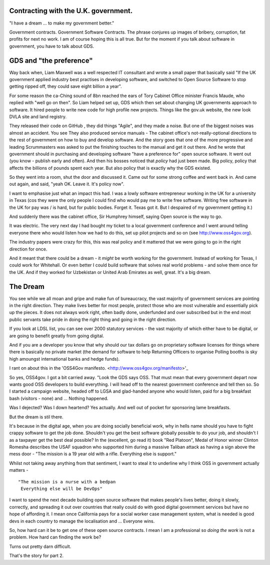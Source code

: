 Contracting with the U.K. government.
-------------------------------------

"I have a dream ... to make my government better."

Government contracts.  Government Software Contracts. The phrase
conjures up images of bribery, corruption, fat profits for next no
work. I am of course hoping this is all true. But for the moment if
you talk about software in government, you have to talk about GDS.


GDS and "the preference"
------------------------

Way back when, Liam Maxwell was a well respected IT consultant and
wrote a small paper that basically said "If the UK government applied
industry best practises in developing software, and switched to Open
Source Software to stop getting ripped off, they could save eight
billion a year".

For some reason the ca-Ching sound of 8bn reached the ears of Tory
Cabinet Office minister Francis Maude, who replied with "well go on
then".  So Liam helped set up, GDS which then set about changing UK
governments approach to software.  It hired people to write new code
for high profile new projects.  Things like the gov.uk website, the
new look DVLA site and land registry.

They released their code on GitHub , they did things "Agile", and they
made a noise.  But one of the biggest noises was almost an accident.
You see They also produced service manuals - The cabinet office's
not-really-optional directions to the rest of government on how to buy
and develop software.  And the story goes that one of the more
progressive and leading Scrummasters was asked to put the finishing
touches to the manual and get it out there. And he wrote that
government should in purchasing and developing software "have a
preference for" open source software.  It went out (you know - publish
early and often).  And then his bosses noticed that *policy* had just
been made.  Big policy, policy that affects the billions of pounds
spent each year.  But also policy that is exactly why the GDS existed.

So they went into a room, shut the door and discussed it. Came out for
some strong coffee and went back in.  And came out again, and said,
"yeah OK. Leave it. It's policy now".

I want to emphasise just what an impact this had.  I was a lowly
software entrepreneur working in the UK for a university in Texas (cos
they were the only people I could find who would pay me to write free
software. Writing free software in the UK for pay was / is hard, but
for public bodies. Forget it. Texas got it.  But I despaired of my
government getting it.)

And suddenly there was the cabinet office, Sir Humphrey himself,
saying Open source is the way to go.

It was electric. The very next day I had bought my ticket to a local
government conference and I went around telling everyone there who
would listen how we had to do this, set up pilot projects and so on
(see http://www.oss4gov.org).

The industry papers were crazy for this, this was real policy and it
mattered that we were going to go in the right direction for once.

And it meant that there could be a dream - it *might* be worth working
for the government.  Instead of working for Texas, I could work for
Whitehall. Or even better I could build software that solves real
world problems - and solve them once for the UK. And if they worked
for Uzbekistan or United Arab Emirates as well, great.  It's a big
dream.

The Dream
---------

You see while we all moan and gripe and make fun of bureaucracy, the
vast majority of government services are pointing in the right
direction.  They make lives better for most people, protect those who
are most vulnerable and essentially pick up the pieces.  It does not
always work right, often badly done, underfunded and over subscribed
but in the end most public servants take pride in doing the right
thing and going in the right direction.

If you look at LDSL list, you can see over 2000 statutory services -
the vast majority of which either have to be digital, or are going to
benefit greatly from going digital.

And if you are a developer you know that why should our tax dollars go
on proprietary software licenses for things where there is basically
no private market (the demand for software to help Returning Officers
to organise Polling booths is sky high amoungst international banks
and hedge funds).

I rant on about this in the 'OSS4Gov
manifesto. <http://www.oss4gov.org/manifesto>'_

So yes, OSS4gov.  I got a bit carried away. "Look the GDS says
OSS. That must mean that every government depart now wants good OSS
developers to build everything.  I will head off to the nearest
government conference and tell then so. So I started a campaign
website, headed off to LGSA and glad-handed anyone who would listen,
paid for a big breakfast bash (visitors - none) and ... Nothing
happened.

Was I dejected? Was I down heartend? Yes actually.  And well out of
pocket for sponsoring lame breakfasts.

But the dream is stil there.

It's because in the digital age, when you are doing socially
beneficial work, why in hells name should you have to fight crappy
software to get the job done.  Shouldn't you get the best software
globally possible to do your job, and shouldn't I as a taxpayer get
the best deal possible?  In the (excellent, go read it) book "Red
Platoon", Medal of Honor winner Clinton Romesha describes the USAF
squadron who supported him during a massive Taliban attack as having a
sign above the mess door - "The mission is a 19 year old with a
rifle. Everything else is support."

Whilst not taking away anything from that sentiment, I want to steal
it to underline why I think OSS in government actually matters - ::

    "The mission is a nurse with a bedpan 
     Everything else will be DevOps"

I want to spend the next decade building open source software that
makes people's lives better, doing it slowly, correctly, and spreading
it out over countries that really could do with good digital
government services but have no hope of affording it.  I mean once
California pays for a social worker case management system, what is
needed is good devs in each country to manage the localisation and
... Everyone wins.

So, how hard can it be to get one of these open source contracts.  I
mean I am a professional so *doing the work* is not a problem.  How
hard can finding the work be?

Turns out pretty darn difficult.

That's the story for part 2.
